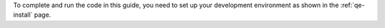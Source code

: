 To complete and run the code in this guide, you need to set up your
development environment as shown in the :ref:`qe-install` page.
